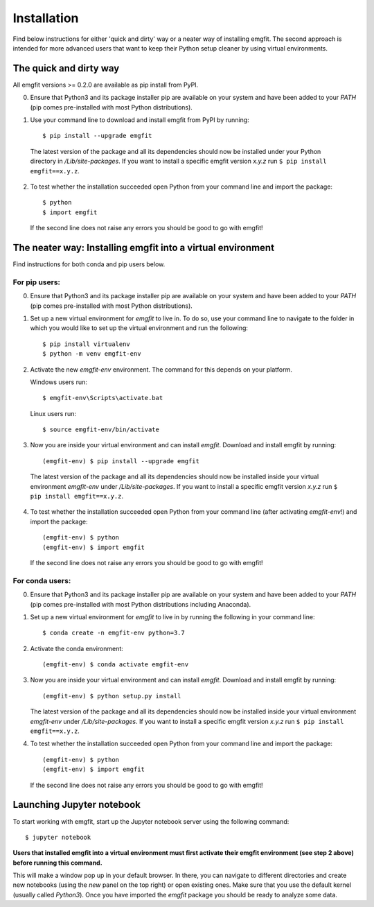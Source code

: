 ============
Installation
============

Find below instructions for either 'quick and dirty' way or a neater way of
installing emgfit. The second approach is intended for more advanced users
that want to keep their Python setup cleaner by using virtual environments.

The quick and dirty way
-----------------------

All emgfit versions >= 0.2.0 are available as pip install from PyPI.

0. Ensure that Python3 and its package installer pip are available on your
   system and have been added to your `PATH` (pip comes pre-installed with most
   Python distributions).
1. Use your command line to download and install emgfit from PyPI by
   running::

     $ pip install --upgrade emgfit

  The latest version of the package and all its dependencies should now be
  installed under your Python directory in `/Lib/site-packages`. If you want to
  install a specific emgfit version `x.y.z` run ``$ pip install emgfit==x.y.z``.

2. To test whether the installation succeeded open Python from your command
   line and import the package::

    $ python
    $ import emgfit

  If the second line does not raise any errors you should be good to go with
  emgfit!

The neater way: Installing emgfit into a virtual environment
------------------------------------------------------------

Find instructions for both conda and pip users below.

For pip users:
^^^^^^^^^^^^^^

0. Ensure that Python3 and its package installer pip are available on your
   system and have been added to your `PATH` (pip comes pre-installed with most
   Python distributions).
1. Set up a new virtual environment for `emgfit` to live in. To do so, use your
   command line to navigate to the folder in which you would like to set up the
   virtual environment and run the following::

    $ pip install virtualenv
    $ python -m venv emgfit-env

2. Activate the new `emgfit-env` environment. The command for this depends on
   your platform.

   Windows users run::

    $ emgfit-env\Scripts\activate.bat

   Linux users run::

    $ source emgfit-env/bin/activate

3. Now you are inside your virtual environment and can install `emgfit`.
   Download and install emgfit by running::

     (emgfit-env) $ pip install --upgrade emgfit

  The latest version of the package and all its dependencies should now be
  installed inside your virtual environment `emgfit-env` under
  `/Lib/site-packages`. If you want to install a specific emgfit version `x.y.z`
  run ``$ pip install emgfit==x.y.z``.

4. To test whether the installation succeeded open Python from your command
   line (after activating `emgfit-env`!) and import the package::

     (emgfit-env) $ python
     (emgfit-env) $ import emgfit

   If the second line does not raise any errors you should be good to go with
   emgfit!

For conda users:
^^^^^^^^^^^^^^^^

0. Ensure that Python3 and its package installer pip are available on your
   system and have been added to your `PATH` (pip comes pre-installed with most
   Python distributions including Anaconda).
1. Set up a new virtual environment for `emgfit` to live in by running the
   following in your command line::

    $ conda create -n emgfit-env python=3.7

2. Activate the conda environment::

    (emgfit-env) $ conda activate emgfit-env

3. Now you are inside your virtual environment and can install `emgfit`.
   Download and install emgfit by running::

     (emgfit-env) $ python setup.py install

   The latest version of the package and all its dependencies should now be
   installed inside your virtual environment `emgfit-env` under
   `/Lib/site-packages`. If you want to install a specific emgfit version `x.y.z`
   run ``$ pip install emgfit==x.y.z``.

4. To test whether the installation succeeded open Python from your command
   line and import the package::

     (emgfit-env) $ python
     (emgfit-env) $ import emgfit

   If the second line does not raise any errors you should be good to go with
   emgfit!

Launching Jupyter notebook
--------------------------

To start working with emgfit, start up the Jupyter notebook server using the
following command::

    $ jupyter notebook

**Users that installed emgfit into a virtual environment must first activate
their emgfit environment (see step 2 above) before running this command.**

This will make a window pop up in your default browser. In there, you can
navigate to different directories and create new notebooks (using the `new`
panel on the top right) or open existing ones. Make sure that you use the
default kernel (usually called `Python3`). Once you have imported the `emgfit`
package you should be ready to analyze some data.
